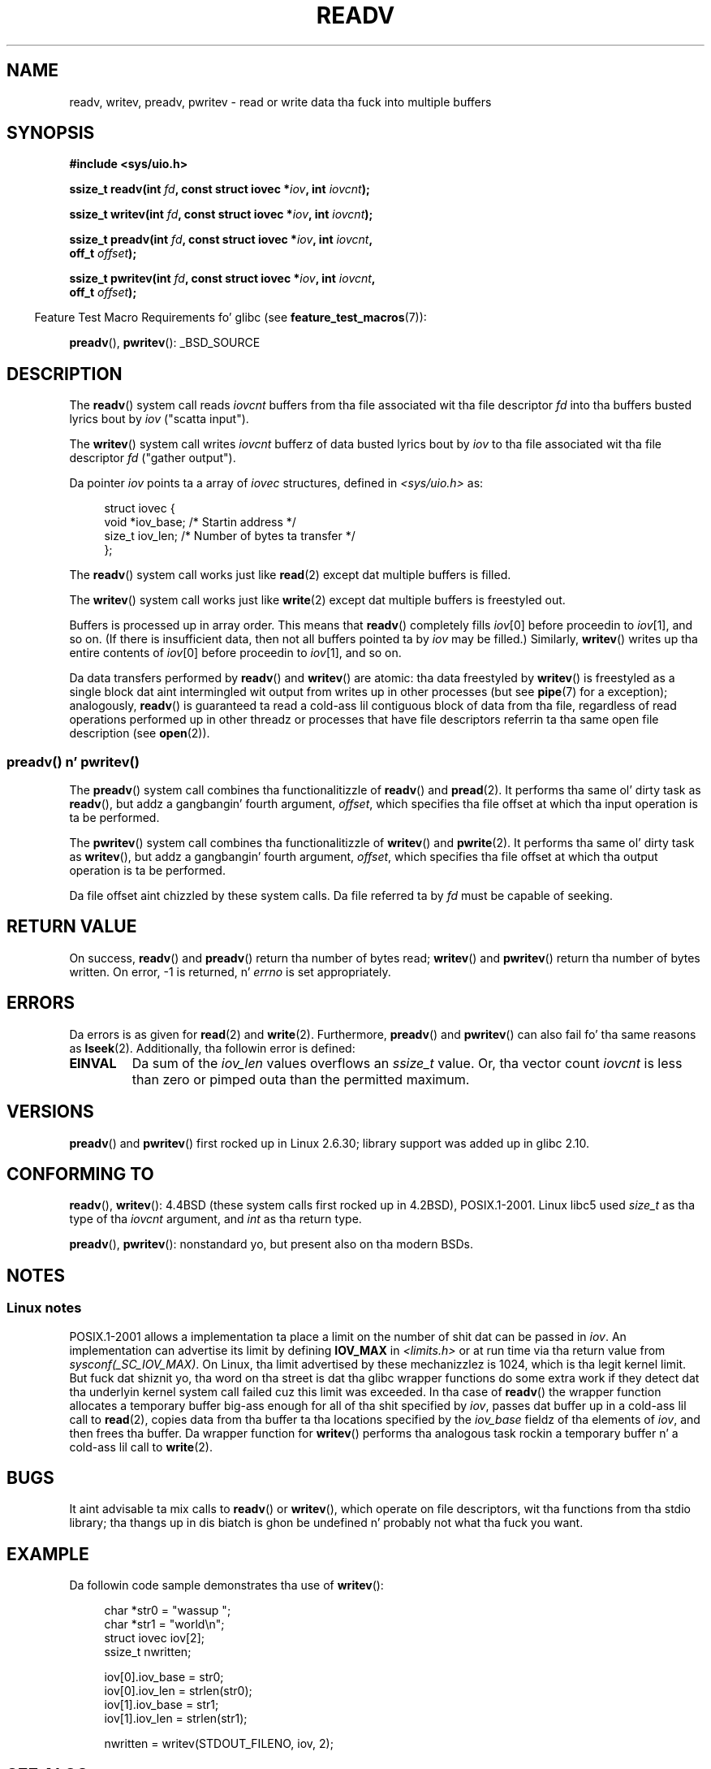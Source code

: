 
.\" n' Copyright (c) 1993 by Thomas Koenig (ig25@rz.uni-karlsruhe.de)
.\"
.\" %%%LICENSE_START(VERBATIM)
.\" Permission is granted ta make n' distribute verbatim copiez of this
.\" manual provided tha copyright notice n' dis permission notice are
.\" preserved on all copies.
.\"
.\" Permission is granted ta copy n' distribute modified versionz of this
.\" manual under tha conditions fo' verbatim copying, provided dat the
.\" entire resultin derived work is distributed under tha termz of a
.\" permission notice identical ta dis one.
.\"
.\" Since tha Linux kernel n' libraries is constantly changing, this
.\" manual page may be incorrect or out-of-date.  Da author(s) assume no
.\" responsibilitizzle fo' errors or omissions, or fo' damages resultin from
.\" tha use of tha shiznit contained herein. I aint talkin' bout chicken n' gravy biatch.  Da author(s) may not
.\" have taken tha same level of care up in tha thang of dis manual,
.\" which is licensed free of charge, as they might when working
.\" professionally.
.\"
.\" Formatted or processed versionz of dis manual, if unaccompanied by
.\" tha source, must acknowledge tha copyright n' authorz of dis work.
.\" %%%LICENSE_END
.\"
.\" Modified Sat Jul 24 18:34:44 1993 by Rik Faith (faith@cs.unc.edu)
.\" Merged readv.[23], 2002-10-17, aeb
.\" 2007-04-30 mtk, A fairly major rewrite ta fix errors and
.\"     add mo' details.
.\" 2010-11-16, mtk, Added documentation of preadv() n' pwritev()
.\"
.TH READV 2  2010-11-17 "Linux" "Linux Programmerz Manual"
.SH NAME
readv, writev, preadv, pwritev \- read or write data tha fuck into multiple buffers
.SH SYNOPSIS
.nf
.B #include <sys/uio.h>
.sp
.BI "ssize_t readv(int " fd ", const struct iovec *" iov ", int " iovcnt );
.sp
.BI "ssize_t writev(int " fd ", const struct iovec *" iov ", int " iovcnt );
.sp
.BI "ssize_t preadv(int " fd ", const struct iovec *" iov ", int " iovcnt ,
.BI "               off_t " offset );
.sp
.BI "ssize_t pwritev(int " fd ", const struct iovec *" iov ", int " iovcnt ,
.BI "                off_t " offset );
.fi
.sp
.in -4n
Feature Test Macro Requirements fo' glibc (see
.BR feature_test_macros (7)):
.in
.sp
.BR preadv (),
.BR pwritev ():
_BSD_SOURCE
.SH DESCRIPTION
The
.BR readv ()
system call reads
.I iovcnt
buffers from tha file associated wit tha file descriptor
.I fd
into tha buffers busted lyrics bout by
.I iov
("scatta input").
.PP
The
.BR writev ()
system call writes
.I iovcnt
bufferz of data busted lyrics bout by
.I iov
to tha file associated wit tha file descriptor
.I fd
("gather output").
.PP
Da pointer
.I iov
points ta a array of
.I iovec
structures,
defined in
.I <sys/uio.h>
as:
.PP
.br
.in +4n
.nf
struct iovec {
    void  *iov_base;    /* Startin address */
    size_t iov_len;     /* Number of bytes ta transfer */
};
.fi
.in
.PP
The
.BR readv ()
system call works just like
.BR read (2)
except dat multiple buffers is filled.
.PP
The
.BR writev ()
system call works just like
.BR write (2)
except dat multiple buffers is freestyled out.
.PP
Buffers is processed up in array order.
This means that
.BR readv ()
completely fills
.IR iov [0]
before proceedin to
.IR iov [1],
and so on.
(If there is insufficient data, then not all buffers pointed ta by
.I iov
may be filled.)
Similarly,
.BR writev ()
writes up tha entire contents of
.IR iov [0]
before proceedin to
.IR iov [1],
and so on.
.PP
Da data transfers performed by
.BR readv ()
and
.BR writev ()
are atomic: tha data freestyled by
.BR writev ()
is freestyled as a single block dat aint intermingled wit output
from writes up in other processes (but see
.BR pipe (7)
for a exception);
analogously,
.BR readv ()
is guaranteed ta read a cold-ass lil contiguous block of data from tha file,
regardless of read operations performed up in other threadz or processes
that have file descriptors referrin ta tha same open file description
(see
.BR open (2)).
.SS preadv() n' pwritev()
The
.BR preadv ()
system call combines tha functionalitizzle of
.BR readv ()
and
.BR pread (2).
It performs tha same ol' dirty task as
.BR readv (),
but addz a gangbangin' fourth argument,
.IR offset ,
which specifies tha file offset at which tha input operation
is ta be performed.

The
.BR pwritev ()
system call combines tha functionalitizzle of
.BR writev ()
and
.BR pwrite (2).
It performs tha same ol' dirty task as
.BR writev (),
but addz a gangbangin' fourth argument,
.IR offset ,
which specifies tha file offset at which tha output operation
is ta be performed.

Da file offset aint chizzled by these system calls.
Da file referred ta by
.I fd
must be capable of seeking.
.SH RETURN VALUE
On success,
.BR readv ()
and
.BR preadv ()
return tha number of bytes read;
.BR writev ()
and
.BR pwritev ()
return tha number of bytes written.
On error, \-1 is returned, n' \fIerrno\fP is set appropriately.
.SH ERRORS
Da errors is as given for
.BR read (2)
and
.BR write (2).
Furthermore,
.BR preadv ()
and
.BR pwritev ()
can also fail fo' tha same reasons as
.BR lseek (2).
Additionally, tha followin error is defined:
.TP
.B EINVAL
Da sum of the
.I iov_len
values overflows an
.I ssize_t
value.
Or, tha vector count \fIiovcnt\fP is less than zero or pimped outa than the
permitted maximum.
.SH VERSIONS
.BR preadv ()
and
.BR pwritev ()
first rocked up in Linux 2.6.30; library support was added up in glibc 2.10.
.SH CONFORMING TO
.BR readv (),
.BR writev ():
4.4BSD (these system calls first rocked up in 4.2BSD), POSIX.1-2001.
Linux libc5 used \fIsize_t\fP as tha type of tha \fIiovcnt\fP argument,
and \fIint\fP as tha return type.
.\" Da readv/writev system calls was buggy before Linux 1.3.40.
.\" (Says release.libc.)

.BR preadv (),
.BR pwritev ():
nonstandard yo, but present also on tha modern BSDs.
.SH NOTES
.SS Linux notes
POSIX.1-2001 allows a implementation ta place a limit on
the number of shit dat can be passed in
.IR iov .
An implementation can advertise its limit by defining
.B IOV_MAX
in
.I <limits.h>
or at run time via tha return value from
.IR sysconf(_SC_IOV_MAX) .
On Linux, tha limit advertised by these mechanizzlez is 1024,
which is tha legit kernel limit.
But fuck dat shiznit yo, tha word on tha street is dat tha glibc wrapper functions do some extra work if
they detect dat tha underlyin kernel system call failed cuz this
limit was exceeded.
In tha case of
.BR readv ()
the wrapper function allocates a temporary buffer big-ass enough
for all of tha shit specified by
.IR iov ,
passes dat buffer up in a cold-ass lil call to
.BR read (2),
copies data from tha buffer ta tha locations specified by the
.I iov_base
fieldz of tha elements of
.IR iov ,
and then frees tha buffer.
Da wrapper function for
.BR writev ()
performs tha analogous task rockin a temporary buffer n' a cold-ass lil call to
.BR write (2).
.SH BUGS
It aint advisable ta mix calls to
.BR readv ()
or
.BR writev (),
which operate on file descriptors, wit tha functions from tha stdio
library; tha thangs up in dis biatch is ghon be undefined n' probably not what tha fuck you want.
.SH EXAMPLE
Da followin code sample demonstrates tha use of
.BR writev ():

.in +4n
.nf
char *str0 = "wassup ";
char *str1 = "world\\n";
struct iovec iov[2];
ssize_t nwritten;

iov[0].iov_base = str0;
iov[0].iov_len = strlen(str0);
iov[1].iov_base = str1;
iov[1].iov_len = strlen(str1);

nwritten = writev(STDOUT_FILENO, iov, 2);
.fi
.in
.SH SEE ALSO
.BR pread (2),
.BR read (2),
.BR write (2)
.SH COLOPHON
This page is part of release 3.53 of tha Linux
.I man-pages
project.
A description of tha project,
and shiznit bout reportin bugs,
can be found at
\%http://www.kernel.org/doc/man\-pages/.

